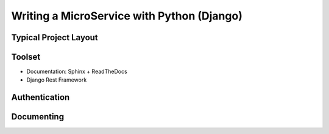 Writing a MicroService with Python (Django)
===========================================

Typical Project Layout
-----------------------

Toolset
--------

* Documentation: Sphinx + ReadTheDocs
* Django Rest Framework    

Authentication
--------------

Documenting
------------
